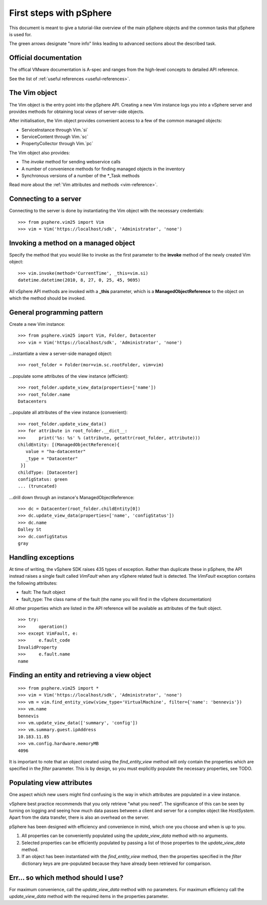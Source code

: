 .. highlight:: python

First steps with pSphere
========================

This document is meant to give a tutorial-like overview of the main pSphere
objects and the common tasks that pSphere is used for.

The green arrows designate "more info" links leading to advanced sections about 
the described task.


Official documentation
----------------------

The offical VMware documentation is A-spec and ranges from the high-level
concepts to detailed API reference.

|more| See the list of :ref:`useful references <useful-references>`.


The Vim object
--------------

The Vim object is the entry point into the pSphere API. Creating a new
Vim instance logs you into a vSphere server and provides methods for 
obtaining local *views* of server-side objects.

After initialisation, the Vim object provides convenient access to a few
of the common managed objects:

* ServiceInstance through Vim.`si`
* ServiceContent through Vim.`sc`
* PropertyCollector through Vim.`pc`

The Vim object also provides:

* The `invoke` method for sending webservice calls
* A number of convenience methods for finding managed objects in the inventory
* Synchronous versions of a number of the \*_Task methods

|more| Read more about the :ref:`Vim attributes and methods <vim-reference>`.


Connecting to a server
----------------------

Connecting to the server is done by instantiating the Vim object with
the necessary credentials::

    >>> from psphere.vim25 import Vim
    >>> vim = Vim('https://localhost/sdk', 'Administrator', 'none')


Invoking a method on a managed object
-------------------------------------

Specify the method that you would like to invoke as the first parameter to
the **invoke** method of the newly created Vim object::

    >>> vim.invoke(method='CurrentTime', _this=vim.si)
    datetime.datetime(2010, 8, 27, 0, 25, 45, 9695)

All vSphere API methods are invoked with a **_this** parameter, which is
a **ManagedObjectReference** to the object on which the method should be
invoked.


General programming pattern
---------------------------

Create a new Vim instance::

    >>> from psphere.vim25 import Vim, Folder, Datacenter
    >>> vim = Vim('https://localhost/sdk', 'Administrator', 'none')

...instantiate a view a server-side managed object:

::

    >>> root_folder = Folder(mor=vim.sc.rootFolder, vim=vim)

...populate some attributes of the view instance (efficient):

::

    >>> root_folder.update_view_data(properties=['name'])
    >>> root_folder.name
    Datacenters

...populate all attributes of the view instance (convenient):

::

    >>> root_folder.update_view_data()
    >>> for attribute in root_folder.__dict__:
    >>>     print('%s: %s' % (attribute, getattr(root_folder, attribute)))
    childEntity: [(ManagedObjectReference){
       value = "ha-datacenter"
       _type = "Datacenter"
     }]
    childType: [Datacenter]
    configStatus: green
    ... (truncated)

...drill down through an instance's ManagedObjectReference:

::

    >>> dc = Datacenter(root_folder.childEntity[0])
    >>> dc.update_view_data(properties=['name', 'configStatus'])
    >>> dc.name
    Dalley St
    >>> dc.configStatus
    gray

Handling exceptions
-------------------
At time of writing, the vSphere SDK raises 435 types of exception. Rather
than duplicate these in pSphere, the API instead raises a single fault 
called `VimFault` when any vSphere related fault is detected. The `VimFault`
exception contains the following attributes:

* fault: The fault object
* fault_type: The class name of the fault (the name you will find in the vSphere documentation)

All other properties which are listed in the API reference will be available
as attributes of the fault object.

::

    >>> try:
    >>>     operation()
    >>> except VimFault, e:
    >>>     e.fault_code
    InvalidProperty
    >>>     e.fault.name
    name

Finding an entity and retrieving a view object
----------------------------------------------

::

    >>> from psphere.vim25 import *
    >>> vim = Vim('https://localhost/sdk', 'Administrator', 'none')
    >>> vm = vim.find_entity_view(view_type='VirtualMachine', filter={'name': 'bennevis'})
    >>> vm.name
    bennevis
    >>> vm.update_view_data(['summary', 'config'])
    >>> vm.summary.guest.ipAddress
    10.183.11.85
    >>> vm.config.hardware.memoryMB
    4096


It is important to note that an object created using the `find_entity_view`
method will only contain the properties which are specified in the 
`filter` parameter. This is by design, so you must explicitly populate
the necessary properties, see TODO.

Populating view attributes
--------------------------

One aspect which new users might find confusing is the way in which
attributes are populated in a view instance.

vSphere best practice recommends that you only retrieve "what you need". The
significance of this can be seen by turning on logging and seeing how
much data passes between a client and server for a complex object like
`HostSystem`. Apart from the data transfer, there is also an overhead on
the server.

pSphere has been designed with efficiency and convenience in mind, which
one you choose and when is up to you.

#. All properties can be conveniently populated using the `update_view_data` method with no arguments.
#. Selected properties can be efficiently populated by passing a list of those properties to the `update_view_data` method.
#. If an object has been instantiated with the `find_entity_view` method, then the properties specified in the `filter` dictionary keys are pre-populated because they have already been retrieved for comparison.

Err... so which method should I use? 
------------------------------------

For maximum convenience, call the `update_view_data` method with no
parameters. For maximum efficiency call the `update_view_data` method
with the required items in the properties parameter.

.. |more| image:: more.png
          :align: middle
          :alt: more info    
